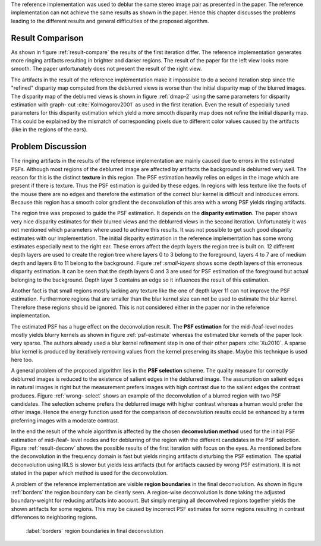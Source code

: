 The reference implementation was used to deblur the same stereo image pair as
presented in the paper. The reference implementation can not achieve the same
results as shown in the paper. Hence this chapter discusses the problems
leading to the different results and general difficulties of the proposed
algorithm.

Result Comparison
+++++++++++++++++

As shown in figure :ref:`result-compare` the results of the first iteration
differ. The reference implementation generates more ringing artifacts
resulting in brighter and darker regions. The result of the paper for the left
view looks more smooth. The paper unfortunately does not present the result of
the right view.

.. raw:: LaTex

    \begin{figure}[!htb]
        \centering
        \begin{subfigure}{.5\textwidth}
            \centering
            \includegraphics[width=170pt]{../images/deblur-left-irls.png}
            \caption{reference implementation (left view)}
        \end{subfigure}%
        \begin{subfigure}{.5\textwidth}
            \centering
            \includegraphics[width=170pt]{../images/deblur-right-irls.png}
            \caption{reference implementation (right view)}
        \end{subfigure}
        \begin{subfigure}{.5\textwidth}
            \centering
            \includegraphics[width=170pt]{../images/mouse-result-1it-left-gray.jpg}
            \caption{result paper (left view)}
        \end{subfigure}
        \caption{Comparison results after 1. iteration}
        \label{result-compare}
    \end{figure}


The artifacts in the result of the reference implementation make it impossible
to do a second iteration step since the "refined" disparity map computed from
the deblurred views is worse than the initial disparity map of the blurred
images. The disparity map of the deblurred views is shown in figure
:ref:`dmap-2` using the same parameters for disparity estimation with graph-
cut :cite:`Kolmogorov2001` as used in the first iteration. Even the result of especially
tuned parameters for this disparity estimation which yield a more smooth disparity map
does not refine the initial disparity map. This could be explained by the
mismatch of corresponding pixels due to different color values caused by the
artifacts (like in the regions of the ears).

.. raw:: LaTex

    \begin{figure}[!ht]
        \centering
        \begin{subfigure}{.35\textwidth}
            \centering
            \includegraphics[width=115pt]{../images/dmap-final-left.png}
            \caption{initial}
        \end{subfigure}%
        \begin{subfigure}{.35\textwidth}
            \centering
            \includegraphics[width=115pt]{../images/dmap-algo-left-2.png}
            \caption{2. run}
        \end{subfigure}%
        \begin{subfigure}{.35\textwidth}
            \centering
            \includegraphics[width=115pt]{../images/dmap-algo-left-2-tuned.png}
            \caption{2. run (tuned)}
        \end{subfigure}
        \caption{disparity maps}
        \label{dmap-2}
    \end{figure}


Problem Discussion
++++++++++++++++++

The ringing artifacts in the results of the reference implementation are
mainly caused due to errors in the estimated PSFs. Although most regions of
the deblurred image are affected by artifacts the background is deblurred very
well. The reason for this is the distinct **texture** in this region. The PSF
estimation heavily relies on edges in the image which are present if there is
texture. Thus the PSF estimation is guided by these edges. In regions with
less texture like the foots of the mouse there are no edges and therefore the
estimation of the correct blur kernel is difficult and introduces errors.
Because this region has a smooth color gradient the deconvolution of this area
with a wrong PSF yields ringing artifacts.

.. raw:: LaTex

    \begin{figure}[!ht]
        \centering
        \begin{subfigure}{.35\textwidth}
            \centering
            \includegraphics[width=100pt]{../images/mid-0-region-left.png}
            \caption{depth-layer 0}
        \end{subfigure}%
        \begin{subfigure}{.35\textwidth}
            \centering
            \includegraphics[width=100pt]{../images/mid-3-region-left.png}
            \caption{depth-layer 3}
        \end{subfigure}%
        \begin{subfigure}{.35\textwidth}
            \centering
            \includegraphics[width=100pt]{../images/mid-11-region-left.png}
            \caption{depth-layer 11}
        \end{subfigure}
        \caption{depth-layers with very small regions}
        \label{small-layers}
    \end{figure}

The region tree was proposed to guide the PSF estimation. It depends on the
**disparity estimation**. The paper shows very nice disparity estimates for
their blurred views and the deblurred views in the second iteration.
Unfortunately it was not mentioned which parameters where used to achieve this
results. It was not possible to get such good disparity estimates with our
implementation. The initial disparity estimation in the reference
implementation has some wrong estimates especially next to the right ear.
These errors affect the depth layers the region tree is built on. 12 different
depth layers are used to create the region tree where layers 0 to 3 belong to
the foreground, layers 4 to 7 are of medium depth and layers 8 to 11 belong to
the background. Figure :ref :`small-layers` shows some depth layers of 
this erroneous disparity estimation. It can be seen that the depth layers
0 and 3 are used for PSF estimation of the foreground but actual belonging to
the background. Depth layer 3 contains an edge so it influences the result of
this estimation.

Another fact is that small regions mostly lacking any texture like the one of
depth layer 11 can not improve the PSF estimation. Furthermore regions that
are smaller than the blur kernel size can not be used to estimate the blur
kernel. Therefore these regions should be ignored. This is not considered
either in the paper nor in the reference implementation.

The estimated PSF has a huge effect on the deconvolution result. The **PSF
estimation** for the mid-/leaf-level nodes mostly yields blurry kernels as
shown in figure :ref:`psf-estimate` whereas the estimated blur kernels of the
paper look very sparse. The authors already used a blur kernel refinement step
in one of their other papers :cite:`Xu2010`. A sparse blur kernel is produced
by iteratively removing values from the kernel preserving its shape. Maybe
this technique is used here too.

.. raw:: LaTex

    \begin{figure}[!ht]
        \centering
        \begin{subfigure}{.35\textwidth}
            \centering
            \includegraphics[width=35pt]{../images/mid-5-kernel-selection-1.png}
            \caption{psf estimate}
        \end{subfigure}%
        \begin{subfigure}{.35\textwidth}
            \centering
            \includegraphics[width=110pt]{../images/mid-5-region-left.png}
            \caption{corresponding region}
        \end{subfigure}

        \caption{example for blurry PSF estimate}
        \label{psf-estimate}
    \end{figure}


A general problem of the proposed algorithm lies in the **PSF selection**
scheme. The quality measure for correctly deblurred images is reduced to the
existence of salient edges in the deblurred image. The assumption on salient
edges in natural images is right but the measurement prefers images with high
contrast due to the salient edges the contrast produces. Figure :ref:`wrong-
select` shows an example of the deconvolution of a blurred region with two PSF
candidates. The selection scheme prefers the deblurred image with higher
contrast whereas a human would prefer the other image. Hence the energy
function used for the comparison of deconvolution results could be enhanced by
a term preferring images with a moderate contrast.

.. raw:: LaTex

    \begin{figure}[!ht]
        \centering
        \begin{subfigure}{.5\textwidth}
            \centering
            \includegraphics[width=100pt]{../images/mid-16-deconv-0.png}
            \caption{chosen from algorithm}
        \end{subfigure}%
        \begin{subfigure}{.5\textwidth}
            \centering
            \includegraphics[width=100pt]{../images/mid-16-deconv-1.png}
            \caption{prefered by human}
        \end{subfigure}

        \caption{deconvolution of a blurred region with two PSF candidates}
        \label{wrong-select}
    \end{figure}

In the end the result of the whole algorithm is affected by the chosen
**deconvolution method** used for the initial PSF estimation of mid-/leaf-
level nodes and for deblurring of the region with the different candidates in
the PSF selection. Figure :ref:`result-deconv` shows the possible results of
the first iteration with focus on the eyes. As mentioned before the
deconvolution in the frequency domain is fast but yields ringing artifacts
disturbing the PSF estimation. The spatial deconvolution using IRLS is slower
but yields less artifacts (but for artifacts caused by wrong PSF estimation).
It is not stated in the paper which method is used for the deconvolution.

.. raw:: LaTex

    \begin{figure}[!htb]
        \centering
        \begin{subfigure}{.5\textwidth}
            \centering
            \includegraphics[width=150pt]{../images/deblur-left-fft.png}
            \caption{deconvolution using FFT}
        \end{subfigure}%
        \begin{subfigure}{.5\textwidth}
            \centering
            \includegraphics[width=90pt]{../images/deblur-left-fft-detail-1.png}
            \caption{detail (FFT)}
        \end{subfigure}
        \begin{subfigure}{.5\textwidth}
            \centering
            \includegraphics[width=150pt]{../images/deblur-left-irls.png}
            \caption{deconvolution using IRLS}
        \end{subfigure}%
        \begin{subfigure}{.5\textwidth}
            \centering
            \includegraphics[width=90pt]{../images/deblur-left-irls-detail-1.png}
            \caption{detail (IRLS)}
        \end{subfigure}
        \caption{Influence of chosen deconvolution method used within the algorithm steps}
        \label{result-deconv}
    \end{figure}

A problem of the reference implementation are visible **region boundaries** in
the final deconvolution. As shown in figure :ref:`borders` the region boundary
can be clearly seen. A region-wise deconvolution is done taking the adjusted
boundary-weight for reducing artifacts into account. But simply merging all
deconvolved regions together yields the shown artifacts for some regions. This
may be caused by incorrect PSF estimates for some regions resulting in
contrast differences to neighboring regions.

.. figure:: ../images/deblur-left-irls-detail-2.png
   :width: 130 pt

   :label:`borders` region boundaries in final deconvolution